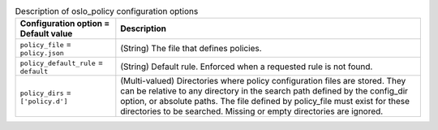 ..
    Warning: Do not edit this file. It is automatically generated from the
    software project's code and your changes will be overwritten.

    The tool to generate this file lives in openstack-doc-tools repository.

    Please make any changes needed in the code, then run the
    autogenerate-config-doc tool from the openstack-doc-tools repository, or
    ask for help on the documentation mailing list, IRC channel or meeting.

.. _nova-oslo_policy:

.. list-table:: Description of oslo_policy configuration options
   :header-rows: 1
   :class: config-ref-table

   * - Configuration option = Default value
     - Description

   * - ``policy_file`` = ``policy.json``

     - (String) The file that defines policies.

   * - ``policy_default_rule`` = ``default``

     - (String) Default rule. Enforced when a requested rule is not found.

   * - ``policy_dirs`` = ``['policy.d']``

     - (Multi-valued) Directories where policy configuration files are stored. They can be relative to any directory in the search path defined by the config_dir option, or absolute paths. The file defined by policy_file must exist for these directories to be searched. Missing or empty directories are ignored.
